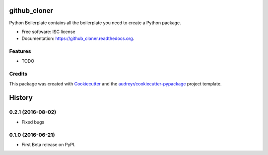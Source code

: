 ===============================
github_cloner
===============================

.. image:: https://img.shields.io/pypi/v/statsbiblioteket.github_cloner.svg
        :target: https://pypi.python.org/pypi/statsbiblioteket.github_cloner

.. image:: https://img.shields.io/travis/blekinge/github_cloner.svg
        :target: https://travis-ci.org/blekinge/github_cloner

.. image:: https://readthedocs.org/projects/github_cloner/badge/?version=latest
        :target: https://readthedocs.org/projects/github_cloner/?badge=latest
        :alt: Documentation Status


Python Boilerplate contains all the boilerplate you need to create a Python package.

* Free software: ISC license
* Documentation: https://github_cloner.readthedocs.org.

Features
--------

* TODO

Credits
---------

This package was created with Cookiecutter_ and the `audreyr/cookiecutter-pypackage`_ project template.

.. _Cookiecutter: https://github.com/audreyr/cookiecutter
.. _`audreyr/cookiecutter-pypackage`: https://github.com/audreyr/cookiecutter-pypackage


=======
History
=======


0.2.1 (2016-08-02)
------------------
* Fixed bugs

0.1.0 (2016-06-21)
------------------

* First Beta release on PyPI.



